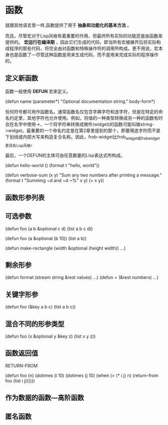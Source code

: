 #+TITLE:     
#+AUTHOR:    
#+EMAIL:     
#+DATE:      
#+LATEX_CLASS: ctexart
#+LATEX_CLASS_OPTIONS:
#+LATEX_HEADER:

* 函数
就跟其他语言里一样,函数提供了用于 *抽象和功能化的基本方法* 。

而且，尽管宏对于Lisp风格有着重要的作用，但最终所有实际的功能还是由函数来提供的。 *宏运行在编译期* ，因此它们生成的代码，即当所有宏被展开后将实际构成程序的那些代码，将完全由对函数和特殊操作符的调用所构成。更不用说，宏本身也是函数了---尽管这种函数是用来生成代码，而不是用来完成实际的程序操作的。

** 定义新函数
函数一般使用 *DEFUN* 宏来定义。

(defun name (parameter*)
  "Optional documentation string."
  body-form*)

任何符号都可用作函数名。通常函数名仅包含字典字符和连字符，但是在特定的命名约定里，其他字符也允许使用。例如，将值的一种类型转换成另一种的函数有时会在名字中使用->，一个将字符串转换成微件(widget)的函数可能叫做string->widget。最重要的一个命名约定是在第2章里提到的那个，即要用连字符而不是下划线或内部大写来构造复合名称。因此，frob-widget比frob_widget或frobwidget更具有Lisp风格。

最后，一个DEFUN的主体可由任意数量的Lisp表达式所构成。

(defun hello-world ()
  (format t "hello, world"))

(defun verbose-sum (x y)
  "Sum any two numbers after printing a message."
  (format t "Summing ~d and ~d ~%" x y)
  (+ x y))

** 函数形参列表
** 可选参数

(defun foo (a b &optional c d) (list a b c d))

(defun foo (a &optional (b 10)) (list a b))

(defun make-rectangle (width &optional (height width)) ...)

** 剩余形参

(defun format (stream string &rest values) ...)
(defun + (&rest numbers) ...)

** 关键字形参

(defun foo (&key a b c) (list a b c))

** 混合不同的形参类型

(defun foo (x &optional y &key z) (list x y z))

** 函数返回值

RETURN-FROM

(defun foo (n)
  (dotimes (i 10)
    (dotimes (j 10)
      (when (> (* i j) n)
        (return-from foo (list i j))))))

** 作为数据的函数---高阶函数

** 匿名函数


